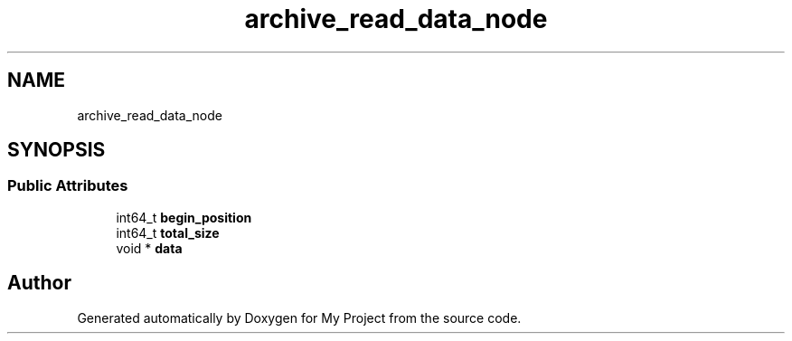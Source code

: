 .TH "archive_read_data_node" 3 "Wed Feb 1 2023" "Version Version 0.0" "My Project" \" -*- nroff -*-
.ad l
.nh
.SH NAME
archive_read_data_node
.SH SYNOPSIS
.br
.PP
.SS "Public Attributes"

.in +1c
.ti -1c
.RI "int64_t \fBbegin_position\fP"
.br
.ti -1c
.RI "int64_t \fBtotal_size\fP"
.br
.ti -1c
.RI "void * \fBdata\fP"
.br
.in -1c

.SH "Author"
.PP 
Generated automatically by Doxygen for My Project from the source code\&.
